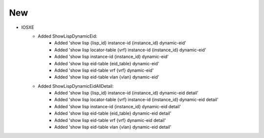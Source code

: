 --------------------------------------------------------------------------------
                                New
--------------------------------------------------------------------------------

* IOSXE
    * Added ShowLispDynamicEid:
        * Added 'show lisp {lisp_id} instance-id {instance_id} dynamic-eid'
        * Added 'show lisp locator-table {vrf} instance-id {instance_id} dynamic-eid'
        * Added 'show lisp instance-id {instance_id} dynamic-eid'
        * Added 'show lisp eid-table {eid_table} dynamic-eid'
        * Added 'show lisp eid-table vrf {vrf} dynamic-eid'
        * Added 'show lisp eid-table vlan {vlan} dynamic-eid'


    * Added ShowLispDynamicEidAllDetail:
        * Added 'show lisp {lisp_id} instance-id {instance_id} dynamic-eid detail'
        * Added 'show lisp locator-table {vrf} instance-id {instance_id} dynamic-eid detail'
        * Added 'show lisp instance-id {instance_id} dynamic-eid detail'
        * Added 'show lisp eid-table {eid_table} dynamic-eid detail'
        * Added 'show lisp eid-table vrf {vrf} dynamic-eid detail'
        * Added 'show lisp eid-table vlan {vlan} dynamic-eid detail'

